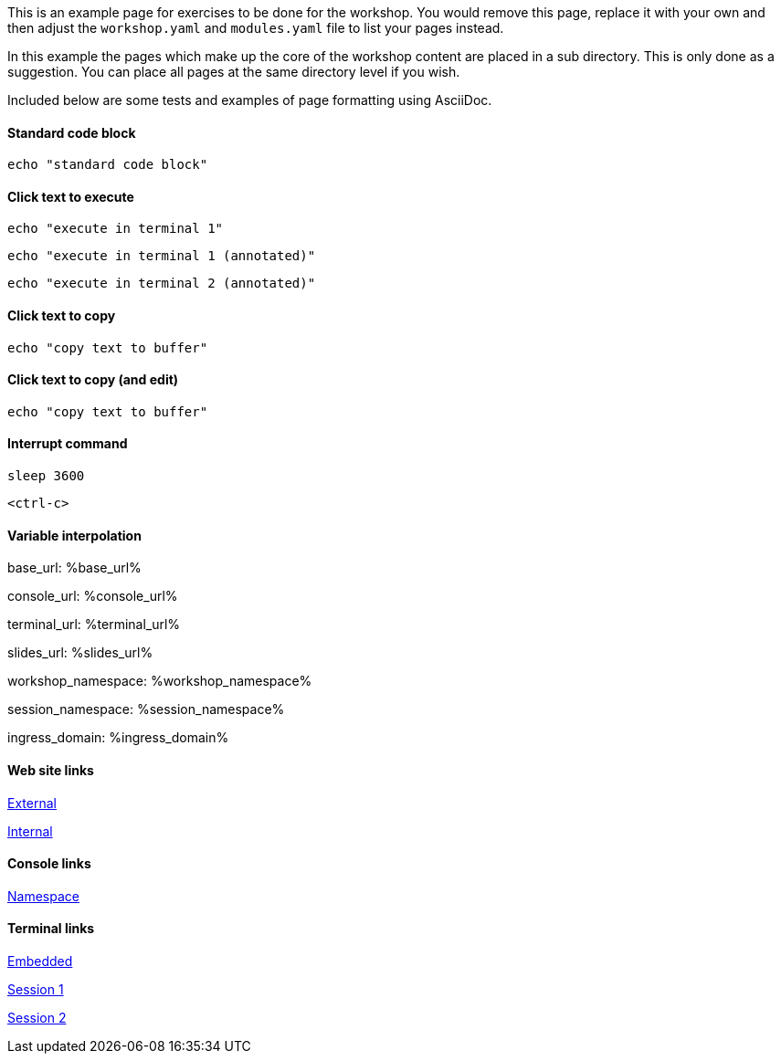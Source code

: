 This is an example page for exercises to be done for the workshop. You would remove this page, replace it with your own and then adjust the `workshop.yaml` and `modules.yaml` file to list your pages instead.

In this example the pages which make up the core of the workshop content are placed in a sub directory. This is only done as a suggestion. You can place all pages at the same directory level if you wish.

Included below are some tests and examples of page formatting using AsciiDoc.

#### Standard code block

[source,bash]
----
echo "standard code block"
----

#### Click text to execute

[source,bash,role=execute]
----
echo "execute in terminal 1"
----

[source,bash,role=execute-1]
----
echo "execute in terminal 1 (annotated)"
----

[source,bash,role=execute-2]
----
echo "execute in terminal 2 (annotated)"
----

#### Click text to copy

[source,bash,role=copy]
----
echo "copy text to buffer"
----

#### Click text to copy (and edit)

[source,bash,role=copy-and-edit]
----
echo "copy text to buffer"
----

#### Interrupt command

[source,bash,role=execute]
----
sleep 3600
----

[source,bash,role=execute]
----
<ctrl-c>
----

#### Variable interpolation

base_url: %base_url%

console_url: %console_url%

terminal_url: %terminal_url%

slides_url: %slides_url%

workshop_namespace: %workshop_namespace%

session_namespace: %session_namespace%

ingress_domain: %ingress_domain%

#### Web site links

link:https://github.com/eduk8s[External]

link:%base_url%[Internal]

#### Console links

link:%console_url%/#/overview?namespace=%session_namespace%[Namespace]

#### Terminal links

link:%terminal_url%[Embedded]

link:%terminal_url%/session/1[Session 1]

link:%terminal_url%/session/2[Session 2]
